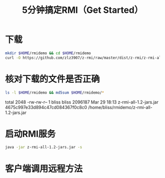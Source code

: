 #+title: 5分钟搞定RMI（Get Started）

* 下载

  #+BEGIN_SRC sh
    mkdir $HOME/rmidemo && cd $HOME/rmidemo
    curl -O https://github.com/zlz3907/z-rmi/raw/master/dist/z-rmi/z-rmi-all-1.2-jars.jar
  #+END_SRC

  #+RESULTS:

* 核对下载的文件是否正确

  #+BEGIN_SRC sh :results raw
    ls -l $HOME/rmidemo && md5sum $HOME/rmidemo/*
  #+END_SRC

  #+RESULTS:
  total 2048
  -rw-rw-r-- 1 bliss bliss 2096187 Mar 29 18:13 z-rmi-all-1.2-jars.jar
  4675c997e33d894c47cd084367f0c8c0  /home/bliss/rmidemo/z-rmi-all-1.2-jars.jar

* 启动RMI服务

  #+BEGIN_SRC sh
  java -jar z-rmi-all-1.2-jars.jar -s
  #+END_SRC

* 客户端调用远程方法
